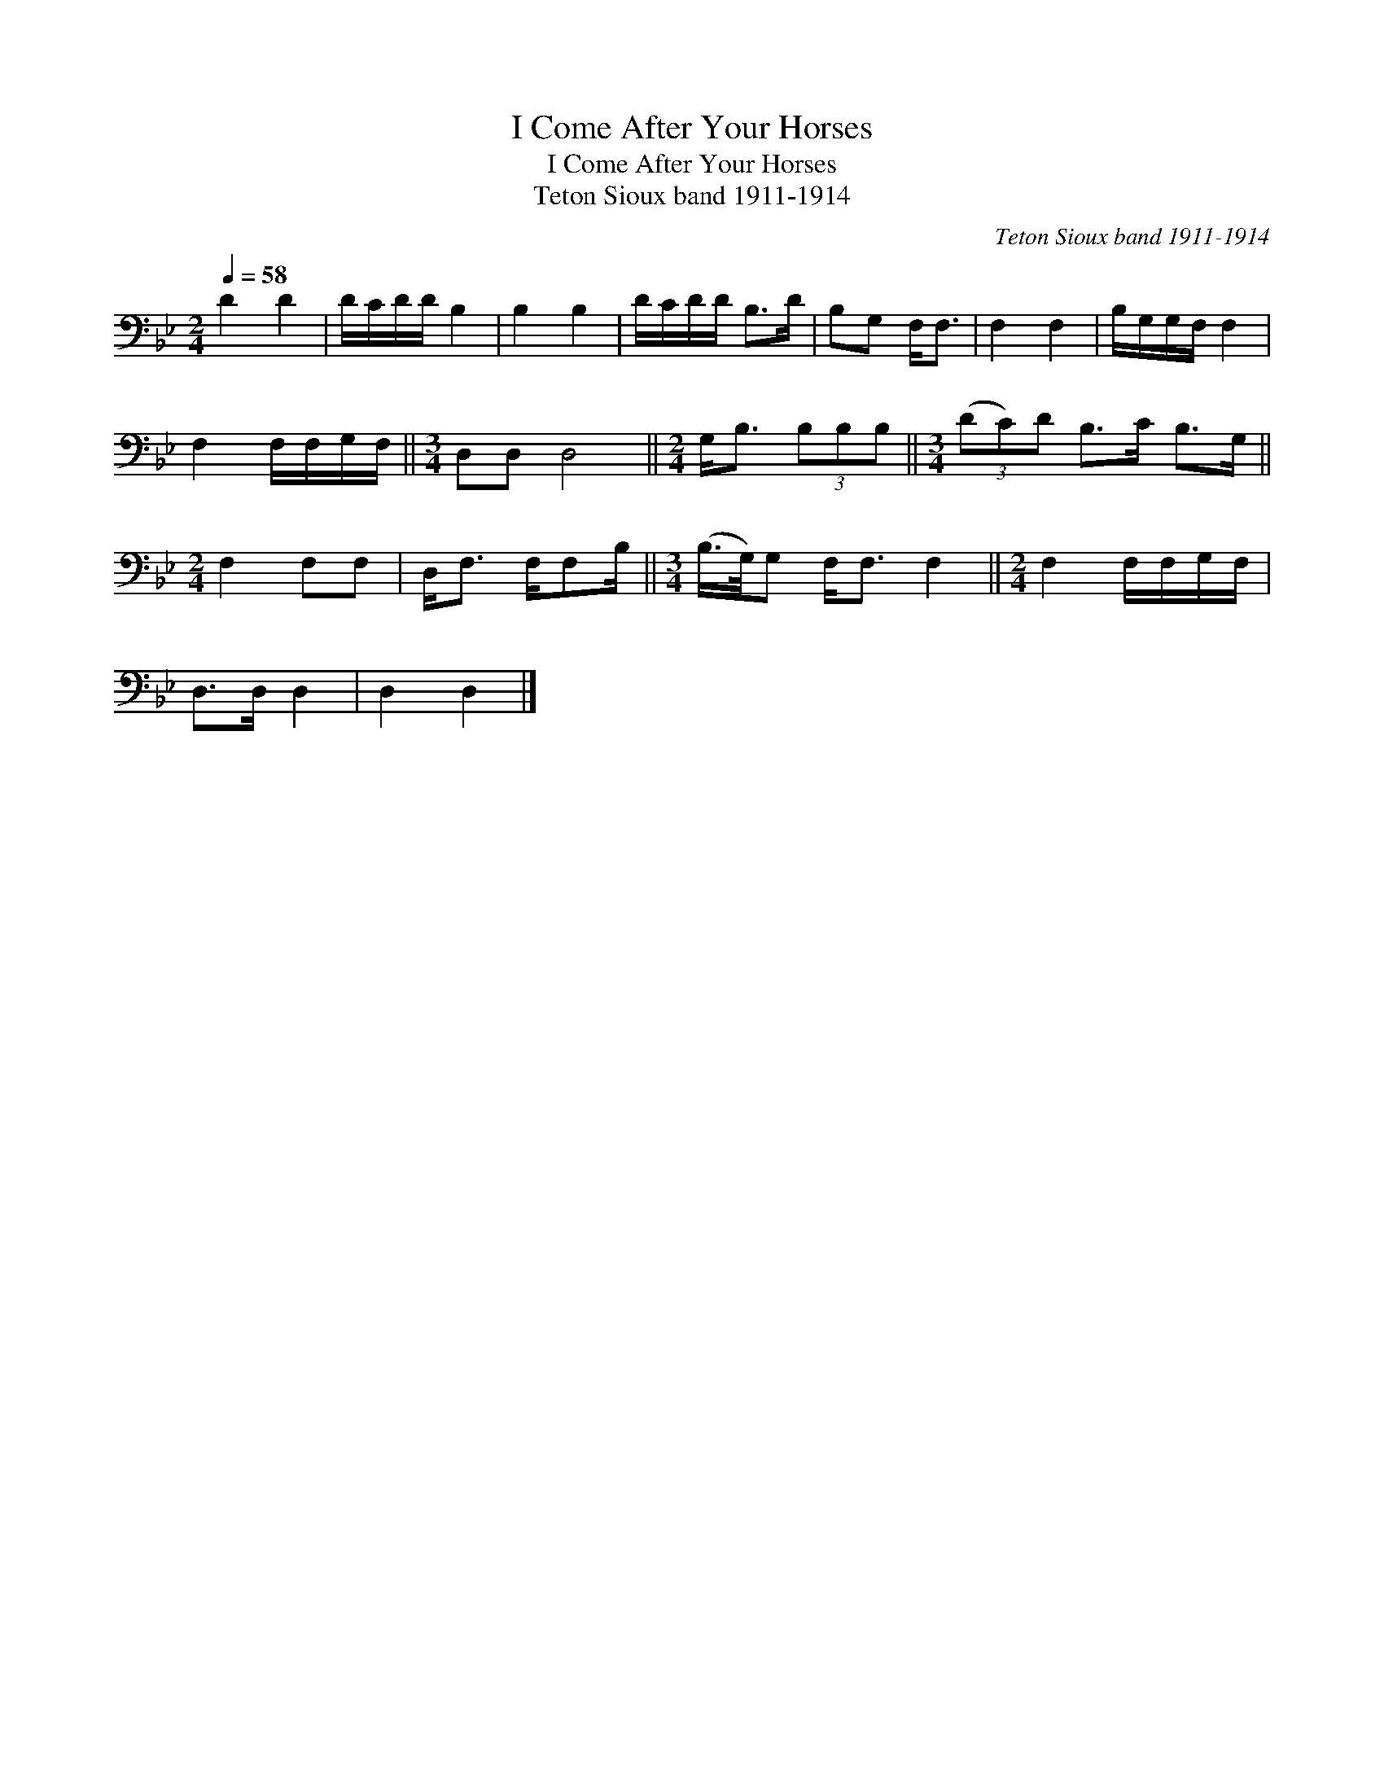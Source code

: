 X:1
T:I Come After Your Horses
T:I Come After Your Horses
T:Teton Sioux band 1911-1914
C:Teton Sioux band 1911-1914
L:1/8
Q:1/4=58
M:2/4
K:Bb
V:1 bass 
V:1
 D2 D2 | D/C/D/D/ B,2 | B,2 B,2 | D/C/D/D/ B,>D | B,G, F,<F, | F,2 F,2 | B,/G,/G,/F,/ F,2 | %7
 F,2 F,/F,/G,/F,/ ||[M:3/4] D,D, D,4 ||[M:2/4] G,<B, (3B,B,B, ||[M:3/4] (3(DC)D B,>C B,>G, || %11
[M:2/4] F,2 F,F, | D,<F, F,/F,B,/ ||[M:3/4] (B,/>G,/)G, F,<F, F,2 ||[M:2/4] F,2 F,/F,/G,/F,/ | %15
 D,>D, D,2 | D,2 D,2 |] %17

